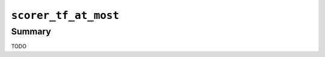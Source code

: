 .. -*- rst -*-

.. highlightlang:: none

.. groonga-command
.. database: scorer_tf_at_most

``scorer_tf_at_most``
=====================

Summary
-------

TODO
